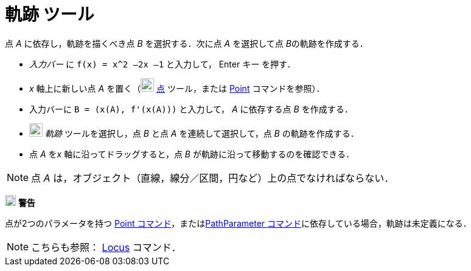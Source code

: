 = 軌跡 ツール
:page-en: tools/Locus
ifdef::env-github[:imagesdir: /ja/modules/ROOT/assets/images]

点 _A_ に依存し，軌跡を描くべき点 _B_ を選択する．次に点 _A_ を選択して点 __B__の軌跡を作成する．

[EXAMPLE]
====

* _入力バー_ に `++f(x) = x^2 –2x –1++` と入力して， [.kcode]#Enter# キー を押す．
* _x_ 軸上に新しい点 _A_ を置く（image:22px-Mode_point.svg.png[Mode point.svg,width=22,height=22]
xref:/tools/点.adoc[点] ツール，または xref:/commands/Point.adoc[Point] コマンドを参照）．
* 入力バーに `++B = (x(A), f'(x(A)))++` と入力して， _A_ に依存する点 _B_ を作成する．
* image:22px-Mode_locus.svg.png[Mode locus.svg,width=22,height=22] _軌跡_ ツールを選択し，点 _B_ と点 _A_
を連続して選択して，点 _B_ の軌跡を作成する．
* 点 _A_ を__x__ 軸に沿ってドラッグすると，点 _B_ が軌跡に沿って移動するのを確認できる．

====

[NOTE]
====

点 _A_ は，オブジェクト（直線，線分／区間，円など）上の点でなければならない．

====

image:18px-Attention.png[警告,title="警告",width=18,height=18] *警告*

点が2つのパラメータを持つ
xref:/commands/Point.adoc[Point コマンド]，またはxref:/commands/PathParameter.adoc[PathParameter コマンド]に依存している場合，軌跡は未定義になる．

[NOTE]
====

こちらも参照： xref:/commands/Locus.adoc[Locus] コマンド．

====
